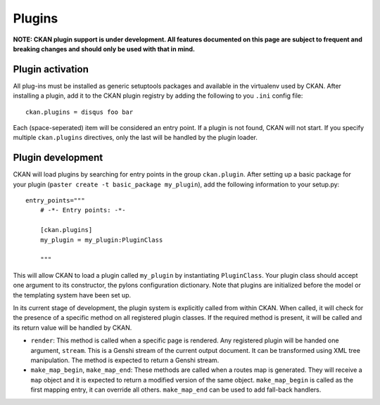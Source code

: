 Plugins
=======

**NOTE: CKAN plugin support is under development. All features documented on this page 
are subject to frequent and breaking changes and should only be used with that in mind.**

Plugin activation
-----------------

All plug-ins must be installed as generic setuptools packages and available in the 
virtualenv used by CKAN. After installing a plugin, add it to the CKAN plugin registry
by adding the following to you ``.ini`` config file::

  ckan.plugins = disqus foo bar
  
Each (space-seperated) item will be considered an entry point. If a plugin is not found, 
CKAN will not start. If you specify multiple ``ckan.plugins`` directives, only the last 
will be handled by the plugin loader. 

Plugin development
------------------

CKAN will load plugins by searching for entry points in the group ``ckan.plugin``. 
After setting up a basic package for your plugin (``paster create -t basic_package my_plugin``),
add the following information to your setup.py::

    entry_points="""
        # -*- Entry points: -*-
  
        [ckan.plugins]
        my_plugin = my_plugin:PluginClass
  
        """

This will allow CKAN to load a plugin called ``my_plugin`` by instantiating ``PluginClass``. 
Your plugin class should accept one argument to its constructor, the pylons configuration 
dictionary. Note that plugins are initialized before the model or the templating system have
been set up. 

In its current stage of development, the plugin system is explicitly called from within CKAN. 
When called, it will check for the presence of a specific method on all registered plugin 
classes. If the required method is present, it will be called and its return value will be 
handled by CKAN. 

* ``render``: This method is called when a specific page is rendered. Any registered plugin will be handed one argument, ``stream``. This is a Genshi stream of the current output document. It can be transformed using XML tree manipulation. The method is expected to return a Genshi stream.

* ``make_map_begin``, ``make_map_end``: These methods are called when a routes map is generated. They will receive a ``map`` object and it is expected to return a modified version of the same object. ``make_map_begin`` is called as the first mapping entry, it can override all others. ``make_map_end`` can be used to add fall-back handlers. 
